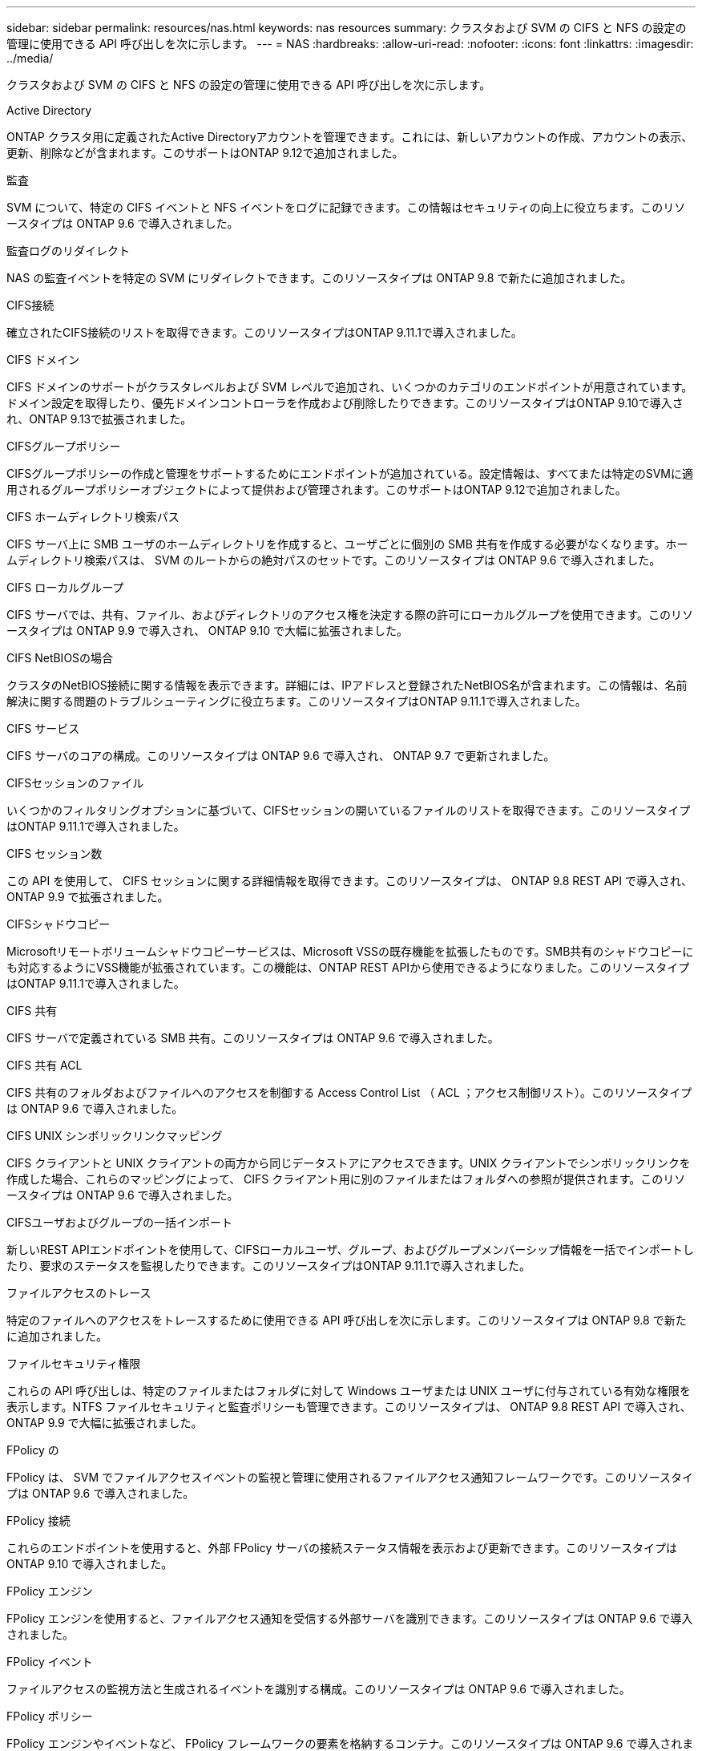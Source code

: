 ---
sidebar: sidebar 
permalink: resources/nas.html 
keywords: nas resources 
summary: クラスタおよび SVM の CIFS と NFS の設定の管理に使用できる API 呼び出しを次に示します。 
---
= NAS
:hardbreaks:
:allow-uri-read: 
:nofooter: 
:icons: font
:linkattrs: 
:imagesdir: ../media/


[role="lead"]
クラスタおよび SVM の CIFS と NFS の設定の管理に使用できる API 呼び出しを次に示します。

.Active Directory
ONTAP クラスタ用に定義されたActive Directoryアカウントを管理できます。これには、新しいアカウントの作成、アカウントの表示、更新、削除などが含まれます。このサポートはONTAP 9.12で追加されました。

.監査
SVM について、特定の CIFS イベントと NFS イベントをログに記録できます。この情報はセキュリティの向上に役立ちます。このリソースタイプは ONTAP 9.6 で導入されました。

.監査ログのリダイレクト
NAS の監査イベントを特定の SVM にリダイレクトできます。このリソースタイプは ONTAP 9.8 で新たに追加されました。

.CIFS接続
確立されたCIFS接続のリストを取得できます。このリソースタイプはONTAP 9.11.1で導入されました。

.CIFS ドメイン
CIFS ドメインのサポートがクラスタレベルおよび SVM レベルで追加され、いくつかのカテゴリのエンドポイントが用意されています。ドメイン設定を取得したり、優先ドメインコントローラを作成および削除したりできます。このリソースタイプはONTAP 9.10で導入され、ONTAP 9.13で拡張されました。

.CIFSグループポリシー
CIFSグループポリシーの作成と管理をサポートするためにエンドポイントが追加されている。設定情報は、すべてまたは特定のSVMに適用されるグループポリシーオブジェクトによって提供および管理されます。このサポートはONTAP 9.12で追加されました。

.CIFS ホームディレクトリ検索パス
CIFS サーバ上に SMB ユーザのホームディレクトリを作成すると、ユーザごとに個別の SMB 共有を作成する必要がなくなります。ホームディレクトリ検索パスは、 SVM のルートからの絶対パスのセットです。このリソースタイプは ONTAP 9.6 で導入されました。

.CIFS ローカルグループ
CIFS サーバでは、共有、ファイル、およびディレクトリのアクセス権を決定する際の許可にローカルグループを使用できます。このリソースタイプは ONTAP 9.9 で導入され、 ONTAP 9.10 で大幅に拡張されました。

.CIFS NetBIOSの場合
クラスタのNetBIOS接続に関する情報を表示できます。詳細には、IPアドレスと登録されたNetBIOS名が含まれます。この情報は、名前解決に関する問題のトラブルシューティングに役立ちます。このリソースタイプはONTAP 9.11.1で導入されました。

.CIFS サービス
CIFS サーバのコアの構成。このリソースタイプは ONTAP 9.6 で導入され、 ONTAP 9.7 で更新されました。

.CIFSセッションのファイル
いくつかのフィルタリングオプションに基づいて、CIFSセッションの開いているファイルのリストを取得できます。このリソースタイプはONTAP 9.11.1で導入されました。

.CIFS セッション数
この API を使用して、 CIFS セッションに関する詳細情報を取得できます。このリソースタイプは、 ONTAP 9.8 REST API で導入され、 ONTAP 9.9 で拡張されました。

.CIFSシャドウコピー
Microsoftリモートボリュームシャドウコピーサービスは、Microsoft VSSの既存機能を拡張したものです。SMB共有のシャドウコピーにも対応するようにVSS機能が拡張されています。この機能は、ONTAP REST APIから使用できるようになりました。このリソースタイプはONTAP 9.11.1で導入されました。

.CIFS 共有
CIFS サーバで定義されている SMB 共有。このリソースタイプは ONTAP 9.6 で導入されました。

.CIFS 共有 ACL
CIFS 共有のフォルダおよびファイルへのアクセスを制御する Access Control List （ ACL ；アクセス制御リスト）。このリソースタイプは ONTAP 9.6 で導入されました。

.CIFS UNIX シンボリックリンクマッピング
CIFS クライアントと UNIX クライアントの両方から同じデータストアにアクセスできます。UNIX クライアントでシンボリックリンクを作成した場合、これらのマッピングによって、 CIFS クライアント用に別のファイルまたはフォルダへの参照が提供されます。このリソースタイプは ONTAP 9.6 で導入されました。

.CIFSユーザおよびグループの一括インポート
新しいREST APIエンドポイントを使用して、CIFSローカルユーザ、グループ、およびグループメンバーシップ情報を一括でインポートしたり、要求のステータスを監視したりできます。このリソースタイプはONTAP 9.11.1で導入されました。

.ファイルアクセスのトレース
特定のファイルへのアクセスをトレースするために使用できる API 呼び出しを次に示します。このリソースタイプは ONTAP 9.8 で新たに追加されました。

.ファイルセキュリティ権限
これらの API 呼び出しは、特定のファイルまたはフォルダに対して Windows ユーザまたは UNIX ユーザに付与されている有効な権限を表示します。NTFS ファイルセキュリティと監査ポリシーも管理できます。このリソースタイプは、 ONTAP 9.8 REST API で導入され、 ONTAP 9.9 で大幅に拡張されました。

.FPolicy の
FPolicy は、 SVM でファイルアクセスイベントの監視と管理に使用されるファイルアクセス通知フレームワークです。このリソースタイプは ONTAP 9.6 で導入されました。

.FPolicy 接続
これらのエンドポイントを使用すると、外部 FPolicy サーバの接続ステータス情報を表示および更新できます。このリソースタイプは ONTAP 9.10 で導入されました。

.FPolicy エンジン
FPolicy エンジンを使用すると、ファイルアクセス通知を受信する外部サーバを識別できます。このリソースタイプは ONTAP 9.6 で導入されました。

.FPolicy イベント
ファイルアクセスの監視方法と生成されるイベントを識別する構成。このリソースタイプは ONTAP 9.6 で導入されました。

.FPolicy ポリシー
FPolicy エンジンやイベントなど、 FPolicy フレームワークの要素を格納するコンテナ。このリソースタイプは ONTAP 9.6 で導入されました。

.ロック
ロックは、多数のクライアントが同じファイルに同時にアクセスしているファイルへの同時アクセスに制限を設けるための同期メカニズムです。これらのエンドポイントを使用して、ロックを取得および削除できます。このリソースタイプは ONTAP 9.10 で導入されました。

.NFS接続クライアントマップ
接続されているクライアントのNFSマップ情報を新しいエンドポイントから取得します。ノード、SVM、およびIPアドレスの詳細を取得できます。このリソースタイプはONTAP 9.11.1で導入されました。

.NFS 接続クライアント
接続されているクライアントとその接続の詳細のリストを表示できます。このリソースタイプは ONTAP 9.7 で導入されました。

.NFS エクスポートポリシー
NFS エクスポートに関するルールを含むポリシー。このリソースタイプは ONTAP 9.6 で導入されました。

.NFS Kerberos インターフェイス
Kerberos のインターフェイスの設定。このリソースタイプは ONTAP 9.6 で導入されました。

.NFS Kerberos Realm に移動します
Kerberos Realm の設定。このリソースタイプは ONTAP 9.6 で導入されました。

.NFS サービス
NFS サーバのコアの構成。このリソースタイプは ONTAP 9.6 で導入され、 ONTAP 9.7 で更新されました。

.オブジェクトストア
S3 イベントの監査は、セキュリティの向上によって特定の S3 イベントを追跡してログに記録できるようになりました。S3 監査イベントセレクタは、バケット単位で SVM 単位で設定できます。このリソースタイプは ONTAP 9.10 で導入されました。

.vscan
ウイルスやその他の悪意のあるコードからデータを保護するセキュリティ機能。このリソースタイプは ONTAP 9.6 で導入されました。

.Vscan オンアクセスポリシー
ファイルオブジェクトをクライアントからのアクセス時にアクティブにスキャンする際の Vscan ポリシー。このリソースタイプは ONTAP 9.6 で導入されました。

.Vscan オンデマンドポリシー
ファイルオブジェクトをオンデマンドで即座にスキャンするか設定されたスケジュールに従ってスキャンする際の Vscan ポリシー。このリソースタイプは ONTAP 9.6 で導入されました。

.Vscan スキャナプール
ONTAP と外部ウィルススキャンサーバの間の接続を管理するために使用される一連の属性。このリソースタイプは ONTAP 9.6 で導入されました。

.Vscan サーバステータス
外部ウィルススキャンサーバのステータス。このリソースタイプは ONTAP 9.6 で導入されました。
